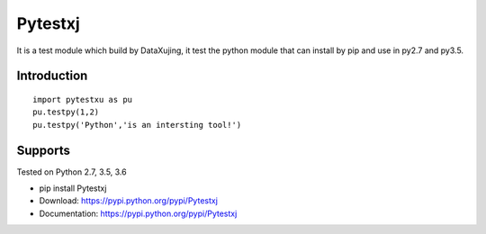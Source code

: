 Pytestxj
========

It is a test module which build by DataXujing, it test the python module that can install by pip and 
use in py2.7 and py3.5.

Introduction
------------

::

    import pytestxu as pu
    pu.testpy(1,2)
    pu.testpy('Python','is an intersting tool!')

    


Supports
--------
Tested on Python 2.7, 3.5, 3.6

* pip install Pytestxj
* Download: https://pypi.python.org/pypi/Pytestxj
* Documentation: https://pypi.python.org/pypi/Pytestxj

